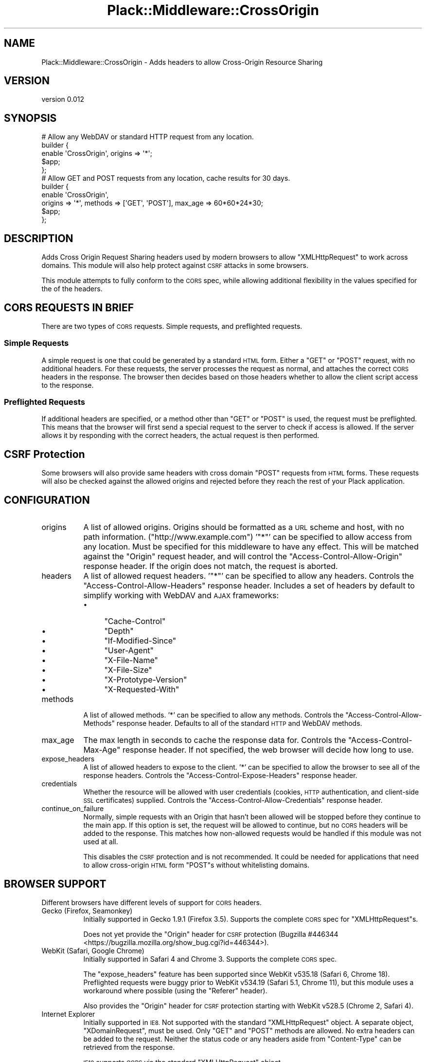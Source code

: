 .\" Automatically generated by Pod::Man 2.27 (Pod::Simple 3.28)
.\"
.\" Standard preamble:
.\" ========================================================================
.de Sp \" Vertical space (when we can't use .PP)
.if t .sp .5v
.if n .sp
..
.de Vb \" Begin verbatim text
.ft CW
.nf
.ne \\$1
..
.de Ve \" End verbatim text
.ft R
.fi
..
.\" Set up some character translations and predefined strings.  \*(-- will
.\" give an unbreakable dash, \*(PI will give pi, \*(L" will give a left
.\" double quote, and \*(R" will give a right double quote.  \*(C+ will
.\" give a nicer C++.  Capital omega is used to do unbreakable dashes and
.\" therefore won't be available.  \*(C` and \*(C' expand to `' in nroff,
.\" nothing in troff, for use with C<>.
.tr \(*W-
.ds C+ C\v'-.1v'\h'-1p'\s-2+\h'-1p'+\s0\v'.1v'\h'-1p'
.ie n \{\
.    ds -- \(*W-
.    ds PI pi
.    if (\n(.H=4u)&(1m=24u) .ds -- \(*W\h'-12u'\(*W\h'-12u'-\" diablo 10 pitch
.    if (\n(.H=4u)&(1m=20u) .ds -- \(*W\h'-12u'\(*W\h'-8u'-\"  diablo 12 pitch
.    ds L" ""
.    ds R" ""
.    ds C` ""
.    ds C' ""
'br\}
.el\{\
.    ds -- \|\(em\|
.    ds PI \(*p
.    ds L" ``
.    ds R" ''
.    ds C`
.    ds C'
'br\}
.\"
.\" Escape single quotes in literal strings from groff's Unicode transform.
.ie \n(.g .ds Aq \(aq
.el       .ds Aq '
.\"
.\" If the F register is turned on, we'll generate index entries on stderr for
.\" titles (.TH), headers (.SH), subsections (.SS), items (.Ip), and index
.\" entries marked with X<> in POD.  Of course, you'll have to process the
.\" output yourself in some meaningful fashion.
.\"
.\" Avoid warning from groff about undefined register 'F'.
.de IX
..
.nr rF 0
.if \n(.g .if rF .nr rF 1
.if (\n(rF:(\n(.g==0)) \{
.    if \nF \{
.        de IX
.        tm Index:\\$1\t\\n%\t"\\$2"
..
.        if !\nF==2 \{
.            nr % 0
.            nr F 2
.        \}
.    \}
.\}
.rr rF
.\" ========================================================================
.\"
.IX Title "Plack::Middleware::CrossOrigin 3"
.TH Plack::Middleware::CrossOrigin 3 "2014-12-07" "perl v5.16.3" "User Contributed Perl Documentation"
.\" For nroff, turn off justification.  Always turn off hyphenation; it makes
.\" way too many mistakes in technical documents.
.if n .ad l
.nh
.SH "NAME"
Plack::Middleware::CrossOrigin \- Adds headers to allow Cross\-Origin Resource Sharing
.SH "VERSION"
.IX Header "VERSION"
version 0.012
.SH "SYNOPSIS"
.IX Header "SYNOPSIS"
.Vb 5
\&    # Allow any WebDAV or standard HTTP request from any location.
\&    builder {
\&        enable \*(AqCrossOrigin\*(Aq, origins => \*(Aq*\*(Aq;
\&        $app;
\&    };
\&    
\&    # Allow GET and POST requests from any location, cache results for 30 days.
\&    builder {
\&        enable \*(AqCrossOrigin\*(Aq,
\&            origins => \*(Aq*\*(Aq, methods => [\*(AqGET\*(Aq, \*(AqPOST\*(Aq], max_age => 60*60*24*30;
\&        $app;
\&    };
.Ve
.SH "DESCRIPTION"
.IX Header "DESCRIPTION"
Adds Cross Origin Request Sharing headers used by modern browsers
to allow \f(CW\*(C`XMLHttpRequest\*(C'\fR to work across domains.  This module
will also help protect against \s-1CSRF\s0 attacks in some browsers.
.PP
This module attempts to fully conform to the \s-1CORS\s0 spec, while
allowing additional flexibility in the values specified for the of
the headers.
.SH "CORS REQUESTS IN BRIEF"
.IX Header "CORS REQUESTS IN BRIEF"
There are two types of \s-1CORS\s0 requests.  Simple requests, and preflighted
requests.
.SS "Simple Requests"
.IX Subsection "Simple Requests"
A simple request is one that could be generated by a standard \s-1HTML\s0
form.  Either a \f(CW\*(C`GET\*(C'\fR or \f(CW\*(C`POST\*(C'\fR request, with no additional
headers.  For these requests, the server processes the request as
normal, and attaches the correct \s-1CORS\s0 headers in the response.  The
browser then decides based on those headers whether to allow the
client script access to the response.
.SS "Preflighted Requests"
.IX Subsection "Preflighted Requests"
If additional headers are specified, or a method other than \f(CW\*(C`GET\*(C'\fR
or \f(CW\*(C`POST\*(C'\fR is used, the request must be preflighted.  This means
that the browser will first send a special request to the server
to check if access is allowed.  If the server allows it by responding
with the correct headers, the actual request is then performed.
.SH "CSRF Protection"
.IX Header "CSRF Protection"
Some browsers will also provide same headers with cross domain
\&\f(CW\*(C`POST\*(C'\fR requests from \s-1HTML\s0 forms.  These requests will also be
checked against the allowed origins and rejected before they reach
the rest of your Plack application.
.SH "CONFIGURATION"
.IX Header "CONFIGURATION"
.IP "origins" 8
.IX Item "origins"
A list of allowed origins.  Origins should be formatted as a \s-1URL\s0
scheme and host, with no path information. (\f(CW\*(C`http://www.example.com\*(C'\fR)
\&'\f(CW\*(C`*\*(C'\fR' can be specified to allow access from any location.  Must be
specified for this middleware to have any effect.  This will be
matched against the \f(CW\*(C`Origin\*(C'\fR request header, and will control the
\&\f(CW\*(C`Access\-Control\-Allow\-Origin\*(C'\fR response header.  If the origin does
not match, the request is aborted.
.IP "headers" 8
.IX Item "headers"
A list of allowed request headers.  '\f(CW\*(C`*\*(C'\fR' can be specified to allow
any headers.  Controls the \f(CW\*(C`Access\-Control\-Allow\-Headers\*(C'\fR response
header.  Includes a set of headers by default to simplify working
with WebDAV and \s-1AJAX\s0 frameworks:
.RS 8
.IP "\(bu" 4
\&\f(CW\*(C`Cache\-Control\*(C'\fR
.IP "\(bu" 4
\&\f(CW\*(C`Depth\*(C'\fR
.IP "\(bu" 4
\&\f(CW\*(C`If\-Modified\-Since\*(C'\fR
.IP "\(bu" 4
\&\f(CW\*(C`User\-Agent\*(C'\fR
.IP "\(bu" 4
\&\f(CW\*(C`X\-File\-Name\*(C'\fR
.IP "\(bu" 4
\&\f(CW\*(C`X\-File\-Size\*(C'\fR
.IP "\(bu" 4
\&\f(CW\*(C`X\-Prototype\-Version\*(C'\fR
.IP "\(bu" 4
\&\f(CW\*(C`X\-Requested\-With\*(C'\fR
.RE
.RS 8
.RE
.IP "methods" 8
.IX Item "methods"
A list of allowed methods.  '*' can be specified to allow any
methods.  Controls the \f(CW\*(C`Access\-Control\-Allow\-Methods\*(C'\fR response
header.  Defaults to all of the standard \s-1HTTP\s0 and WebDAV methods.
.IP "max_age" 8
.IX Item "max_age"
The max length in seconds to cache the response data for.  Controls
the \f(CW\*(C`Access\-Control\-Max\-Age\*(C'\fR response header.  If not specified,
the web browser will decide how long to use.
.IP "expose_headers" 8
.IX Item "expose_headers"
A list of allowed headers to expose to the client. '*' can be
specified to allow the browser to see all of the response headers.
Controls the \f(CW\*(C`Access\-Control\-Expose\-Headers\*(C'\fR response header.
.IP "credentials" 8
.IX Item "credentials"
Whether the resource will be allowed with user credentials (cookies,
\&\s-1HTTP\s0 authentication, and client-side \s-1SSL\s0 certificates) supplied.
Controls the \f(CW\*(C`Access\-Control\-Allow\-Credentials\*(C'\fR response header.
.IP "continue_on_failure" 8
.IX Item "continue_on_failure"
Normally, simple requests with an Origin that hasn't been allowed
will be stopped before they continue to the main app.  If this
option is set, the request will be allowed to continue, but no \s-1CORS\s0
headers will be added to the response.  This matches how non-allowed
requests would be handled if this module was not used at all.
.Sp
This disables the \s-1CSRF\s0 protection and is not recommended.  It could
be needed for applications that need to allow cross-origin \s-1HTML\s0
form \f(CW\*(C`POST\*(C'\fRs without whitelisting domains.
.SH "BROWSER SUPPORT"
.IX Header "BROWSER SUPPORT"
Different browsers have different levels of support for \s-1CORS\s0 headers.
.IP "Gecko (Firefox, Seamonkey)" 8
.IX Item "Gecko (Firefox, Seamonkey)"
Initially supported in Gecko 1.9.1 (Firefox 3.5).  Supports the
complete \s-1CORS\s0 spec for \f(CW\*(C`XMLHttpRequest\*(C'\fRs.
.Sp
Does not yet provide the \f(CW\*(C`Origin\*(C'\fR header for \s-1CSRF\s0 protection
(Bugzilla #446344 <https://bugzilla.mozilla.org/show_bug.cgi?id=446344>).
.IP "WebKit (Safari, Google Chrome)" 8
.IX Item "WebKit (Safari, Google Chrome)"
Initially supported in Safari 4 and Chrome 3. Supports the complete
\&\s-1CORS\s0 spec.
.Sp
The \f(CW\*(C`expose_headers\*(C'\fR feature has been supported since WebKit v535.18
(Safari 6, Chrome 18). Preflighted requests were buggy prior to
WebKit v534.19 (Safari 5.1, Chrome 11), but this module uses a
workaround where possible (using the \f(CW\*(C`Referer\*(C'\fR header).
.Sp
Also provides the \f(CW\*(C`Origin\*(C'\fR header for \s-1CSRF\s0 protection starting
with WebKit v528.5 (Chrome 2, Safari 4).
.IP "Internet Explorer" 8
.IX Item "Internet Explorer"
Initially supported in \s-1IE8. \s0 Not supported with the standard
\&\f(CW\*(C`XMLHttpRequest\*(C'\fR object.  A separate object, \f(CW\*(C`XDomainRequest\*(C'\fR,
must be used.  Only \f(CW\*(C`GET\*(C'\fR and \f(CW\*(C`POST\*(C'\fR methods are allowed.  No
extra headers can be added to the request.  Neither the status code
or any headers aside from \f(CW\*(C`Content\-Type\*(C'\fR can be retrieved from the
response.
.Sp
\&\s-1IE10\s0 supports \s-1CORS\s0 via the standard \f(CW\*(C`XMLHttpRequest\*(C'\fR object.
.IP "Opera" 8
.IX Item "Opera"
Opera and Opera Mobile support \s-1CORS\s0 since version 12.
.SH "SEE ALSO"
.IX Header "SEE ALSO"
.SS "\s-1CORS\s0 Resources"
.IX Subsection "CORS Resources"
.IP "\(bu" 4
W3C Spec for Cross-Origin Resource Sharing <http://www.w3.org/TR/cors/>
.IP "\(bu" 4
Mozilla Developer Center \- \s-1HTTP\s0 Access Control <https://developer.mozilla.org/En/HTTP_access_control>
.IP "\(bu" 4
Mozilla Developer Center \- Server-Side Access Control <https://developer.mozilla.org/En/Server-Side_Access_Control>
.IP "\(bu" 4
Cross browser examples of using \s-1CORS\s0 requests <http://www.nczonline.net/blog/2010/05/25/cross-domain-ajax-with-cross-origin-resource-sharing/>
.IP "\(bu" 4
\&\s-1MSDN \-\s0 XDomainRequest Object <http://msdn.microsoft.com/en-us/library/cc288060%28v=vs.85%29.aspx>
.IP "\(bu" 4
XDomainRequest \- Restrictions, Limitations and Workarounds <http://blogs.msdn.com/b/ieinternals/archive/2010/05/13/xdomainrequest-restrictions-limitations-and-workarounds.aspx>
.IP "\(bu" 4
Wikipedia \- Cross-Origin Resource Sharing <http://en.wikipedia.org/wiki/Cross-Origin_Resource_Sharing>
.IP "\(bu" 4
\&\s-1CORS\s0 advocacy <http://enable-cors.org/>
.SS "\s-1CSRF\s0 Resources"
.IX Subsection "CSRF Resources"
.IP "\(bu" 4
Wikipedia \- Cross-site request forgery <http://en.wikipedia.org/wiki/Cross-site_request_forgery>
.IP "\(bu" 4
Stanford Web Security Research \- Cross-Site Request Forgery <http://seclab.stanford.edu/websec/csrf/>
.IP "\(bu" 4
WebKit Bugzilla \- Add origin header to \s-1POST\s0 requests <https://bugs.webkit.org/show_bug.cgi?id=20792>
.IP "\(bu" 4
Mozilla Bugzilla \- Implement Origin header \s-1CSRF\s0 mitigation <https://bugzilla.mozilla.org/show_bug.cgi?id=446344>
.SS "Related Technologies"
.IX Subsection "Related Technologies"
.IP "\(bu" 4
Cross-domain policy file for Flash <http://www.adobe.com/devnet/articles/crossdomain_policy_file_spec.html>
.IP "\(bu" 4
Wikipedia \- \s-1JSONP\s0 <http://en.wikipedia.org/wiki/JSONP>
.SH "AUTHOR"
.IX Header "AUTHOR"
Graham Knop <haarg@haarg.org>
.SH "COPYRIGHT AND LICENSE"
.IX Header "COPYRIGHT AND LICENSE"
This software is copyright (c) 2011 by Graham Knop.
.PP
This is free software; you can redistribute it and/or modify it under
the same terms as the Perl 5 programming language system itself.
